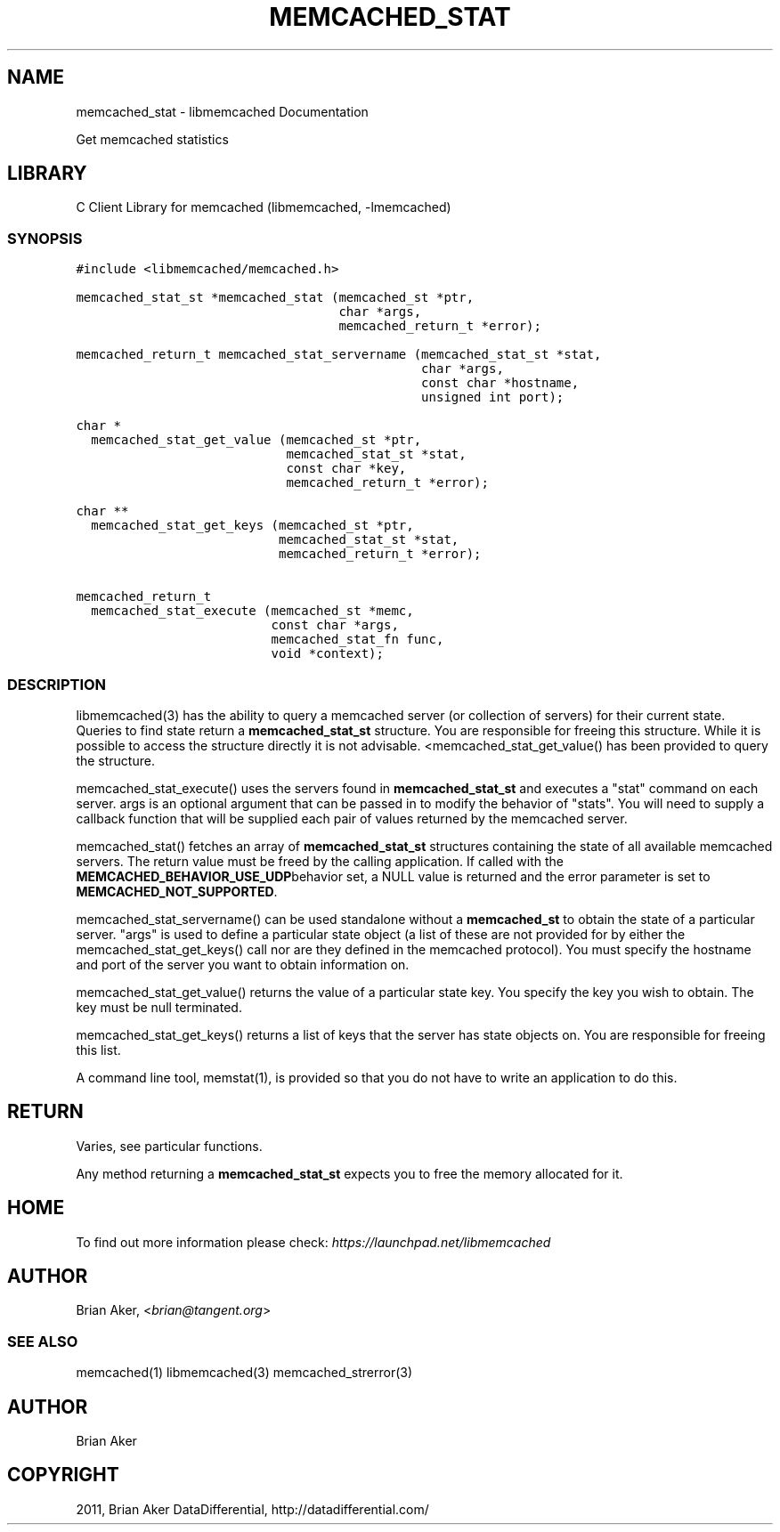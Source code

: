 .TH "MEMCACHED_STAT" "3" "April 09, 2011" "0.47" "libmemcached"
.SH NAME
memcached_stat \- libmemcached Documentation
.
.nr rst2man-indent-level 0
.
.de1 rstReportMargin
\\$1 \\n[an-margin]
level \\n[rst2man-indent-level]
level margin: \\n[rst2man-indent\\n[rst2man-indent-level]]
-
\\n[rst2man-indent0]
\\n[rst2man-indent1]
\\n[rst2man-indent2]
..
.de1 INDENT
.\" .rstReportMargin pre:
. RS \\$1
. nr rst2man-indent\\n[rst2man-indent-level] \\n[an-margin]
. nr rst2man-indent-level +1
.\" .rstReportMargin post:
..
.de UNINDENT
. RE
.\" indent \\n[an-margin]
.\" old: \\n[rst2man-indent\\n[rst2man-indent-level]]
.nr rst2man-indent-level -1
.\" new: \\n[rst2man-indent\\n[rst2man-indent-level]]
.in \\n[rst2man-indent\\n[rst2man-indent-level]]u
..
.\" Man page generated from reStructeredText.
.
.sp
Get memcached statistics
.SH LIBRARY
.sp
C Client Library for memcached (libmemcached, \-lmemcached)
.SS SYNOPSIS
.sp
.nf
.ft C
#include <libmemcached/memcached.h>

memcached_stat_st *memcached_stat (memcached_st *ptr,
                                   char *args,
                                   memcached_return_t *error);

memcached_return_t memcached_stat_servername (memcached_stat_st *stat,
                                              char *args,
                                              const char *hostname,
                                              unsigned int port);

char *
  memcached_stat_get_value (memcached_st *ptr,
                            memcached_stat_st *stat,
                            const char *key,
                            memcached_return_t *error);

char **
  memcached_stat_get_keys (memcached_st *ptr,
                           memcached_stat_st *stat,
                           memcached_return_t *error);

memcached_return_t
  memcached_stat_execute (memcached_st *memc,
                          const char *args,
                          memcached_stat_fn func,
                          void *context);
.ft P
.fi
.SS DESCRIPTION
.sp
libmemcached(3) has the ability to query a memcached server (or collection
of servers) for their current state. Queries to find state return a
\fBmemcached_stat_st\fP structure. You are responsible for freeing this structure.
While it is possible to access the structure directly it is not advisable.
<memcached_stat_get_value() has been provided to query the structure.
.sp
memcached_stat_execute() uses the servers found in \fBmemcached_stat_st\fP and
executes a "stat" command on each server. args is an optional argument that
can be passed in to modify the behavior of "stats". You will need to supply
a callback function that will be supplied each pair of values returned by
the memcached server.
.sp
memcached_stat() fetches an array of \fBmemcached_stat_st\fP structures containing
the state of all available memcached servers. The return value must be freed
by the calling application. If called with the \fBMEMCACHED_BEHAVIOR_USE_UDP\fPbehavior set, a NULL value is returned and the error parameter is set to
\fBMEMCACHED_NOT_SUPPORTED\fP.
.sp
memcached_stat_servername() can be used standalone without a \fBmemcached_st\fP to
obtain the state of a particular server.  "args" is used to define a
particular state object (a list of these are not provided for by either
the memcached_stat_get_keys() call nor are they defined in the memcached
protocol). You must specify the hostname and port of the server you want to
obtain information on.
.sp
memcached_stat_get_value() returns the value of a particular state key. You
specify the key you wish to obtain.  The key must be null terminated.
.sp
memcached_stat_get_keys() returns a list of keys that the server has state
objects on. You are responsible for freeing this list.
.sp
A command line tool, memstat(1), is provided so that you do not have to write
an application to do this.
.SH RETURN
.sp
Varies, see particular functions.
.sp
Any method returning a \fBmemcached_stat_st\fP expects you to free the
memory allocated for it.
.SH HOME
.sp
To find out more information please check:
\fI\%https://launchpad.net/libmemcached\fP
.SH AUTHOR
.sp
Brian Aker, <\fI\%brian@tangent.org\fP>
.SS SEE ALSO
.sp
memcached(1) libmemcached(3) memcached_strerror(3)
.SH AUTHOR
Brian Aker
.SH COPYRIGHT
2011, Brian Aker DataDifferential, http://datadifferential.com/
.\" Generated by docutils manpage writer.
.\" 
.
